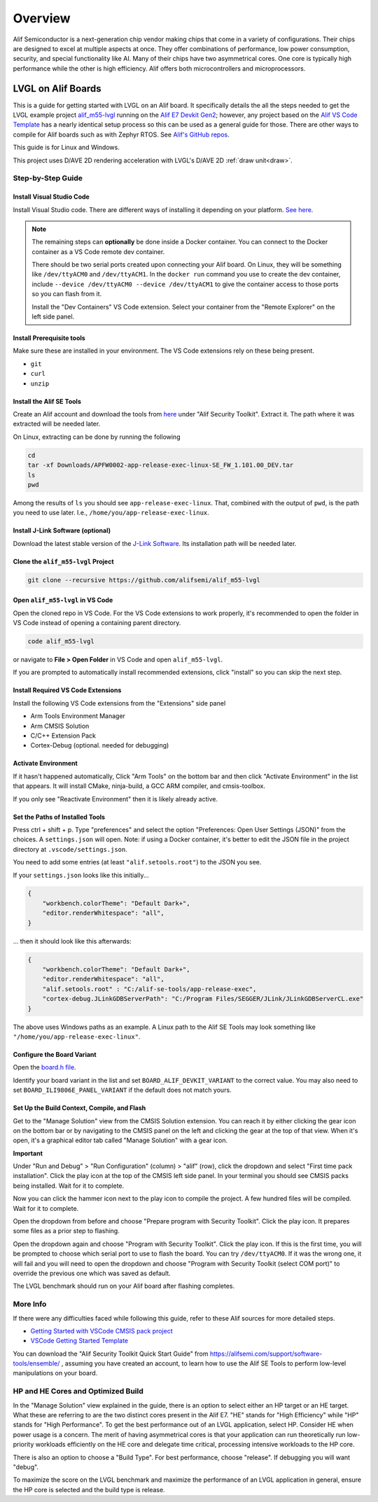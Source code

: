 .. _alif_overview:

========
Overview
========

Alif Semiconductor is a next-generation chip vendor making chips that come in a
variety of configurations. Their chips are designed to excel at multiple aspects
at once. They offer combinations of performance, low power consumption,
security, and special functionality like AI. Many of their chips have two asymmetrical cores.
One core is typically high performance while the other is high efficiency.
Alif offers both microcontrollers and microprocessors.


LVGL on Alif Boards
*******************

This is a guide for getting started with LVGL on an Alif board. It specifically details
the all the steps needed to get the LVGL example project
`alif_m55-lvgl <https://github.com/alifsemi/alif_m55-lvgl>`__ running on the
`Alif E7 Devkit Gen2 <https://alifsemi.com/ensemble-e7-series/>`__; however, any project
based on the `Alif VS Code Template <https://github.com/alifsemi/alif_vscode-template>`__
has a nearly identical setup process
so this can be used as a general guide for those. There are other ways to compile for Alif boards
such as with Zephyr RTOS. See `Alif's GitHub repos <https://github.com/orgs/alifsemi/repositories>`__.

This guide is for Linux and Windows.

This project uses D/AVE 2D rendering acceleration with LVGL's D/AVE 2D :ref:`draw unit<draw>`.


Step-by-Step Guide
------------------

Install Visual Studio Code
~~~~~~~~~~~~~~~~~~~~~~~~~~

Install Visual Studio code. There are different ways of installing it depending on your platform.
`See here <https://code.visualstudio.com/docs/setup/setup-overview>`__.

.. note::

    The remaining steps can **optionally** be done inside a Docker container. You can connect to the Docker container
    as a VS Code remote dev container.

    There should be two serial ports created upon connecting your Alif board. On Linux, they will be something
    like ``/dev/ttyACM0`` and ``/dev/ttyACM1``. In the ``docker run`` command you use to create the dev
    container, include ``--device /dev/ttyACM0 --device /dev/ttyACM1`` to give the container access to those
    ports so you can flash from it.

    Install the "Dev Containers" VS Code extension. Select your container from the "Remote Explorer" on the left
    side panel.


Install Prerequisite tools
~~~~~~~~~~~~~~~~~~~~~~~~~~

Make sure these are installed in your environment. The VS Code extensions rely on these being present.

- ``git``
- ``curl``
- ``unzip``

Install the Alif SE Tools
~~~~~~~~~~~~~~~~~~~~~~~~~

Create an Alif account and download the tools from
`here <https://alifsemi.com/support/software-tools/ensemble/>`__ under "Alif Security Toolkit".
Extract it. The path where it was extracted will be needed later.

On Linux, extracting can be done by running the following

.. code-block:: shell

    cd
    tar -xf Downloads/APFW0002-app-release-exec-linux-SE_FW_1.101.00_DEV.tar
    ls
    pwd

Among the results of ``ls`` you should see ``app-release-exec-linux``. That, combined
with the output of ``pwd``, is the path you need to use later. I.e.,
``/home/you/app-release-exec-linux``.

Install J-Link Software (optional)
~~~~~~~~~~~~~~~~~~~~~~~~~~~~~~~~~~

Download the latest stable version of the `J-Link Software <https://www.segger.com/downloads/jlink>`__.
Its installation path will be needed later.

Clone the ``alif_m55-lvgl`` Project
~~~~~~~~~~~~~~~~~~~~~~~~~~~~~~~~~~~

.. code-block:: shell

    git clone --recursive https://github.com/alifsemi/alif_m55-lvgl

Open ``alif_m55-lvgl`` in VS Code
~~~~~~~~~~~~~~~~~~~~~~~~~~~~~~~~~

Open the cloned repo in VS Code. For the VS Code extensions to work properly,
it's recommended to open the folder in VS Code instead of opening a
containing parent directory.

.. code-block:: shell

    code alif_m55-lvgl

or navigate to **File \> Open Folder** in VS Code and open ``alif_m55-lvgl``.

If you are prompted to automatically install recommended extensions, click
"install" so you can skip the next step.

Install Required VS Code Extensions
~~~~~~~~~~~~~~~~~~~~~~~~~~~~~~~~~~~

Install the following VS Code extensions from the "Extensions" side panel

- Arm Tools Environment Manager
- Arm CMSIS Solution
- C/C++ Extension Pack
- Cortex-Debug (optional. needed for debugging)

Activate Environment
~~~~~~~~~~~~~~~~~~~~

If it hasn't happened automatically, Click "Arm Tools" on the bottom bar and then
click "Activate Environment" in the list that appears. It will install CMake,
ninja-build, a GCC ARM compiler, and cmsis-toolbox.

If you only see "Reactivate Environment" then it is likely already active.

Set the Paths of Installed Tools
~~~~~~~~~~~~~~~~~~~~~~~~~~~~~~~~

Press ctrl + shift + p. Type "preferences" and select the option
"Preferences: Open User Settings (JSON)" from the choices.
A ``settings.json`` will open. Note: if using a Docker container,
it's better to edit the JSON file in the project directory at
``.vscode/settings.json``.

You need to add some entries (at least ``"alif.setools.root"``)
to the JSON you see.

If your ``settings.json`` looks like this initially...

.. code-block:: json

    {
        "workbench.colorTheme": "Default Dark+",
        "editor.renderWhitespace": "all",
    }

... then it should look like this afterwards:

.. code-block:: json

    {
        "workbench.colorTheme": "Default Dark+",
        "editor.renderWhitespace": "all",
        "alif.setools.root" : "C:/alif-se-tools/app-release-exec",
        "cortex-debug.JLinkGDBServerPath": "C:/Program Files/SEGGER/JLink/JLinkGDBServerCL.exe"
    }

The above uses Windows paths as an example. A Linux path to the Alif SE Tools may look
something like ``"/home/you/app-release-exec-linux"``.

Configure the Board Variant
~~~~~~~~~~~~~~~~~~~~~~~~~~~

Open the
`board.h file <https://github.com/alifsemi/alif_vscode-template/blob/ce5423dbd15f62cb0aa4462533a960d79a014f97/board/board.h#L23-L30>`__.

Identify your board variant in the list and set ``BOARD_ALIF_DEVKIT_VARIANT`` to the correct value.
You may also need to set ``BOARD_ILI9806E_PANEL_VARIANT`` if the default does not match yours.

Set Up the Build Context, Compile, and Flash
~~~~~~~~~~~~~~~~~~~~~~~~~~~~~~~~~~~~~~~~~~~~

Get to the "Manage Solution" view from the CMSIS Solution extension. You can reach
it by either clicking the gear icon on the bottom bar or by navigating to the CMSIS panel
on the left and clicking the gear at the top of that view. When it's open, it's a
graphical editor tab called "Manage Solution" with a gear icon.

**Important**

Under "Run and Debug" \> "Run Configuration" (column) \> "alif" (row), click the dropdown and select
"First time pack installation". Click the play icon at the top of the CMSIS left side panel.
In your terminal you should see CMSIS packs being installed. Wait for it to complete.

Now you can click the hammer icon next to the play icon to compile the project.
A few hundred files will be compiled. Wait for it to complete.

Open the dropdown from before and choose "Prepare program with Security Toolkit". Click the
play icon. It prepares some files as a prior step to flashing.

Open the dropdown again and choose "Program with Security Toolkit". Click the play icon.
If this is the first time, you will be prompted to choose which serial port to use to flash
the board. You can try ``/dev/ttyACM0``. If it was the wrong one, it will fail and you will
need to open the dropdown and choose "Program with Security Toolkit (select COM port)"
to override the previous one which was saved as default.

The LVGL benchmark should run on your Alif board after flashing completes.

More Info
---------

If there were any difficulties faced while following this guide, refer to these
Alif sources for more detailed steps.

- `Getting Started with VSCode CMSIS pack project <https://github.com/alifsemi/alif_vscode-template/blob/main/doc/getting_started.md>`__
- `VSCode Getting Started Template <https://github.com/alifsemi/alif_vscode-template/blob/main/README.md>`__

You can download the "Alif Security Toolkit Quick Start Guide" from https://alifsemi.com/support/software-tools/ensemble/ ,
assuming you have created an account, to learn how to use the Alif SE Tools to perform
low-level manipulations on your board.

HP and HE Cores and Optimized Build
-----------------------------------

In the "Manage Solution" view explained in the guide, there is an option to select either
an HP target or an HE target. What these are referring to are the two distinct cores
present in the Alif E7. "HE" stands for "High Efficiency" while "HP" stands for
"High Performance". To get the best performance out of an LVGL application, select HP.
Consider HE when power usage is a concern. The merit of having asymmetrical cores
is that your application can run theoretically run low-priority workloads efficiently on
the HE core and delegate time critical, processing intensive workloads to the HP core.

There is also an option to choose a "Build Type". For best performance, choose "release".
If debugging you will want "debug".

To maximize the score on the LVGL benchmark and maximize the performance of an LVGL
application in general, ensure the HP core is selected and the build type is release.

